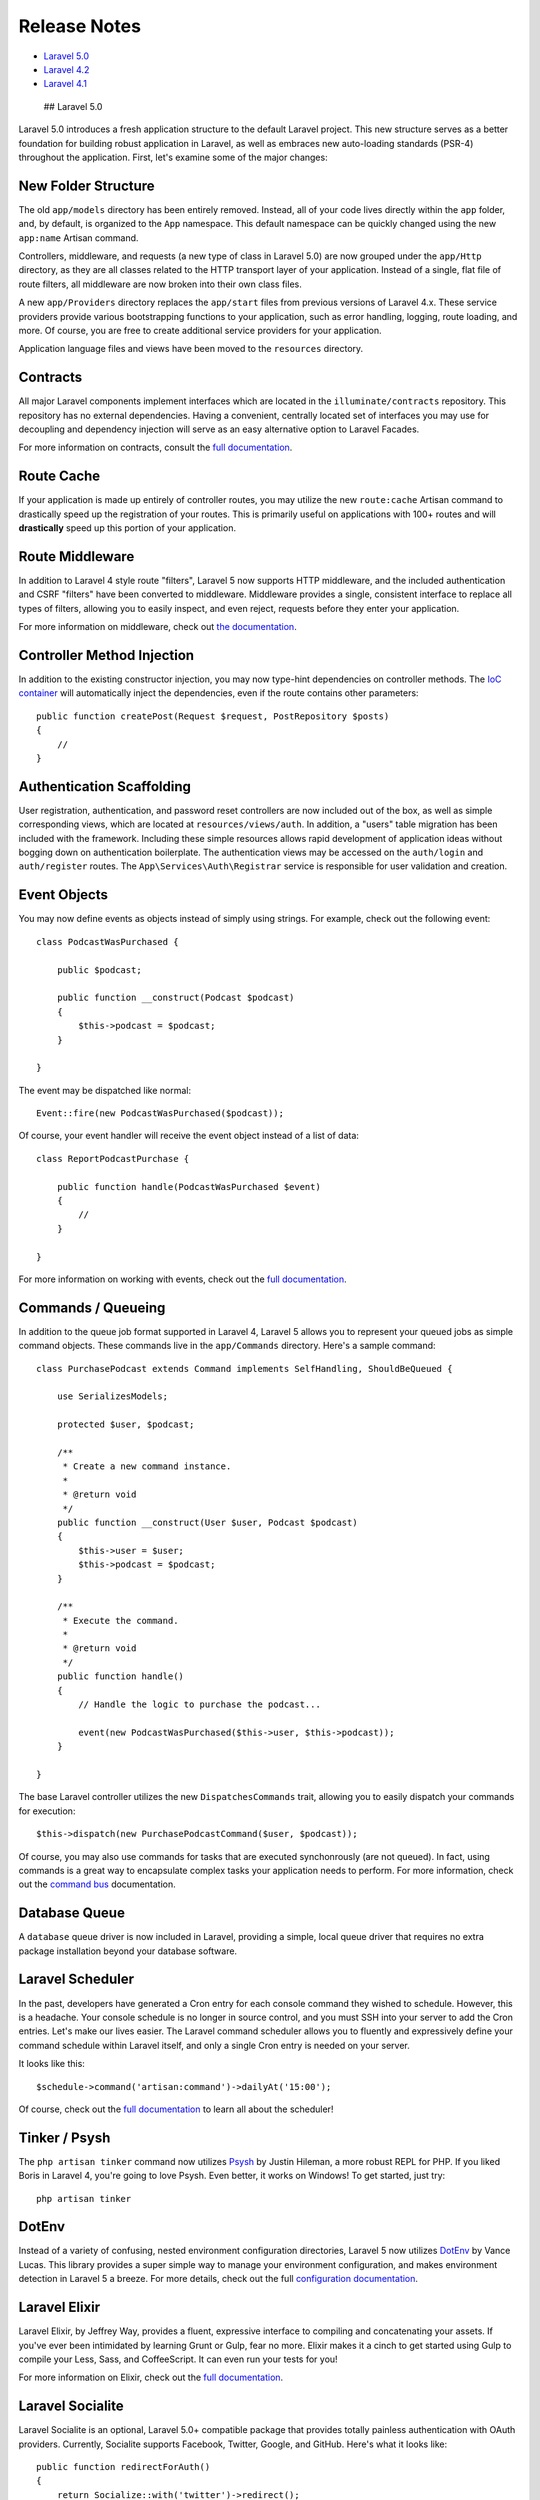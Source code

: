 Release Notes
=============

-  `Laravel 5.0 <#laravel-5.0>`__
-  `Laravel 4.2 <#laravel-4.2>`__
-  `Laravel 4.1 <#laravel-4.1>`__

 ## Laravel 5.0

Laravel 5.0 introduces a fresh application structure to the default
Laravel project. This new structure serves as a better foundation for
building robust application in Laravel, as well as embraces new
auto-loading standards (PSR-4) throughout the application. First, let's
examine some of the major changes:

New Folder Structure
~~~~~~~~~~~~~~~~~~~~

The old ``app/models`` directory has been entirely removed. Instead, all
of your code lives directly within the ``app`` folder, and, by default,
is organized to the ``App`` namespace. This default namespace can be
quickly changed using the new ``app:name`` Artisan command.

Controllers, middleware, and requests (a new type of class in Laravel
5.0) are now grouped under the ``app/Http`` directory, as they are all
classes related to the HTTP transport layer of your application. Instead
of a single, flat file of route filters, all middleware are now broken
into their own class files.

A new ``app/Providers`` directory replaces the ``app/start`` files from
previous versions of Laravel 4.x. These service providers provide
various bootstrapping functions to your application, such as error
handling, logging, route loading, and more. Of course, you are free to
create additional service providers for your application.

Application language files and views have been moved to the
``resources`` directory.

Contracts
~~~~~~~~~

All major Laravel components implement interfaces which are located in
the ``illuminate/contracts`` repository. This repository has no external
dependencies. Having a convenient, centrally located set of interfaces
you may use for decoupling and dependency injection will serve as an
easy alternative option to Laravel Facades.

For more information on contracts, consult the `full
documentation </docs/5.0/contracts>`__.

Route Cache
~~~~~~~~~~~

If your application is made up entirely of controller routes, you may
utilize the new ``route:cache`` Artisan command to drastically speed up
the registration of your routes. This is primarily useful on
applications with 100+ routes and will **drastically** speed up this
portion of your application.

Route Middleware
~~~~~~~~~~~~~~~~

In addition to Laravel 4 style route "filters", Laravel 5 now supports
HTTP middleware, and the included authentication and CSRF "filters" have
been converted to middleware. Middleware provides a single, consistent
interface to replace all types of filters, allowing you to easily
inspect, and even reject, requests before they enter your application.

For more information on middleware, check out `the
documentation </docs/5.0/middleware>`__.

Controller Method Injection
~~~~~~~~~~~~~~~~~~~~~~~~~~~

In addition to the existing constructor injection, you may now type-hint
dependencies on controller methods. The `IoC
container </docs/5.0/container>`__ will automatically inject the
dependencies, even if the route contains other parameters:

::

    public function createPost(Request $request, PostRepository $posts)
    {
        //
    }

Authentication Scaffolding
~~~~~~~~~~~~~~~~~~~~~~~~~~

User registration, authentication, and password reset controllers are
now included out of the box, as well as simple corresponding views,
which are located at ``resources/views/auth``. In addition, a "users"
table migration has been included with the framework. Including these
simple resources allows rapid development of application ideas without
bogging down on authentication boilerplate. The authentication views may
be accessed on the ``auth/login`` and ``auth/register`` routes. The
``App\Services\Auth\Registrar`` service is responsible for user
validation and creation.

Event Objects
~~~~~~~~~~~~~

You may now define events as objects instead of simply using strings.
For example, check out the following event:

::

    class PodcastWasPurchased {

        public $podcast;

        public function __construct(Podcast $podcast)
        {
            $this->podcast = $podcast;
        }

    }

The event may be dispatched like normal:

::

    Event::fire(new PodcastWasPurchased($podcast));

Of course, your event handler will receive the event object instead of a
list of data:

::

    class ReportPodcastPurchase {

        public function handle(PodcastWasPurchased $event)
        {
            //
        }

    }

For more information on working with events, check out the `full
documentation </docs/5.0/events>`__.

Commands / Queueing
~~~~~~~~~~~~~~~~~~~

In addition to the queue job format supported in Laravel 4, Laravel 5
allows you to represent your queued jobs as simple command objects.
These commands live in the ``app/Commands`` directory. Here's a sample
command:

::

    class PurchasePodcast extends Command implements SelfHandling, ShouldBeQueued {

        use SerializesModels;

        protected $user, $podcast;

        /**
         * Create a new command instance.
         *
         * @return void
         */
        public function __construct(User $user, Podcast $podcast)
        {
            $this->user = $user;
            $this->podcast = $podcast;
        }

        /**
         * Execute the command.
         *
         * @return void
         */
        public function handle()
        {
            // Handle the logic to purchase the podcast...

            event(new PodcastWasPurchased($this->user, $this->podcast));
        }

    }

The base Laravel controller utilizes the new ``DispatchesCommands``
trait, allowing you to easily dispatch your commands for execution:

::

    $this->dispatch(new PurchasePodcastCommand($user, $podcast));

Of course, you may also use commands for tasks that are executed
synchonrously (are not queued). In fact, using commands is a great way
to encapsulate complex tasks your application needs to perform. For more
information, check out the `command bus </docs/5.0/bus>`__
documentation.

Database Queue
~~~~~~~~~~~~~~

A ``database`` queue driver is now included in Laravel, providing a
simple, local queue driver that requires no extra package installation
beyond your database software.

Laravel Scheduler
~~~~~~~~~~~~~~~~~

In the past, developers have generated a Cron entry for each console
command they wished to schedule. However, this is a headache. Your
console schedule is no longer in source control, and you must SSH into
your server to add the Cron entries. Let's make our lives easier. The
Laravel command scheduler allows you to fluently and expressively define
your command schedule within Laravel itself, and only a single Cron
entry is needed on your server.

It looks like this:

::

    $schedule->command('artisan:command')->dailyAt('15:00');

Of course, check out the `full
documentation </docs/5.0/artisan#scheduling-artisan-commands>`__ to
learn all about the scheduler!

Tinker / Psysh
~~~~~~~~~~~~~~

The ``php artisan tinker`` command now utilizes
`Psysh <https://github.com/bobthecow/psysh>`__ by Justin Hileman, a more
robust REPL for PHP. If you liked Boris in Laravel 4, you're going to
love Psysh. Even better, it works on Windows! To get started, just try:

::

    php artisan tinker

DotEnv
~~~~~~

Instead of a variety of confusing, nested environment configuration
directories, Laravel 5 now utilizes
`DotEnv <https://github.com/vlucas/phpdotenv>`__ by Vance Lucas. This
library provides a super simple way to manage your environment
configuration, and makes environment detection in Laravel 5 a breeze.
For more details, check out the full `configuration
documentation </docs/5.0/configuration#environment-configuration>`__.

Laravel Elixir
~~~~~~~~~~~~~~

Laravel Elixir, by Jeffrey Way, provides a fluent, expressive interface
to compiling and concatenating your assets. If you've ever been
intimidated by learning Grunt or Gulp, fear no more. Elixir makes it a
cinch to get started using Gulp to compile your Less, Sass, and
CoffeeScript. It can even run your tests for you!

For more information on Elixir, check out the `full
documentation </docs/5.0/elixir>`__.

Laravel Socialite
~~~~~~~~~~~~~~~~~

Laravel Socialite is an optional, Laravel 5.0+ compatible package that
provides totally painless authentication with OAuth providers.
Currently, Socialite supports Facebook, Twitter, Google, and GitHub.
Here's what it looks like:

::

    public function redirectForAuth()
    {
        return Socialize::with('twitter')->redirect();
    }

    public function getUserFromProvider()
    {
        $user = Socialize::with('twitter')->user();
    }

No more spending hours writing OAuth authentication flows. Get started
in minutes! The `full
documentation </docs/5.0/authentication#social-authentication>`__ has
all the details.

Flysystem Integration
~~~~~~~~~~~~~~~~~~~~~

Laravel now includes the powerful
`Flysystem <https://github.com/thephpleague/flysystem>`__ filesystem
abstraction library, providing pain free integration with local, Amazon
S3, and Rackspace cloud storage - all with one, unified and elegant API!
Storing a file in Amazon S3 is now as simple as:

::

    Storage::put('file.txt', 'contents');

For more information on the Laravel Flysystem integration, consult the
`full documentation </docs/5.0/filesystem>`__.

Form Requests
~~~~~~~~~~~~~

Laravel 5.0 introduces **form requests**, which extend the
``Illuminate\Foundation\Http\FormRequest`` class. These request objects
can be combined with controller method injection to provide a
boiler-plate free method of validating user input. Let's dig in and look
at a sample ``FormRequest``:

::

    <?php namespace App\Http\Requests;

    class RegisterRequest extends FormRequest {

        public function rules()
        {
            return [
                'email' => 'required|email|unique:users',
                'password' => 'required|confirmed|min:8',
            ];
        }

        public function authorize()
        {
            return true;
        }

    }

Once the class has been defined, we can type-hint it on our controller
action:

::

    public function register(RegisterRequest $request)
    {
        var_dump($request->input());
    }

When the Laravel IoC container identifies that the class it is injecting
is a ``FormRequest`` instance, the request will **automatically be
validated**. This means that if your controller action is called, you
can safely assume the HTTP request input has been validated according to
the rules you specified in your form request class. Even more, if the
request is invalid, an HTTP redirect, which you may customize, will
automatically be issued, and the error messages will be either flashed
to the session or converted to JSON. **Form validation has never been
more simple.** For more information on ``FormRequest`` validation, check
out the
`documentation </docs/5.0/validation#form-request-validation>`__.

Simple Controller Request Validation
~~~~~~~~~~~~~~~~~~~~~~~~~~~~~~~~~~~~

The Laravel 5 base controller now includes a ``ValidatesRequests``
trait. This trait provides a simple ``validate`` method to validate
incoming requests. If ``FormRequests`` are a little too much for your
application, check this out:

::

    public function createPost(Request $request)
    {
        $this->validate($request, [
            'title' => 'required|max:255',
            'body' => 'required',
        ]);
    }

If the validation fails, an exception will be thrown and the proper HTTP
response will automatically be sent back to the browser. The validation
errors will even be flashed to the session! If the request was an AJAX
request, Laravel even takes care of sending a JSON representation of the
validation errors back to you.

For more information on this new method, check out `the
documentation </docs/5.0/validation#controller-validation>`__.

New Generators
~~~~~~~~~~~~~~

To compliment the new default application structure, new Artisan
generator commands have been added to the framework. See
``php artisan list`` for more details.

Configuration Cache
~~~~~~~~~~~~~~~~~~~

You may now cache all of your configuration in a single file using the
``config:cache`` command.

Symfony VarDumper
~~~~~~~~~~~~~~~~~

The popular ``dd`` helper function, which dumps variable debug
information, has been upgraded to use the amazing Symfony VarDumper.
This provides color-coded output and even collapsing of arrays. Just try
the following in your project:

::

    dd([1, 2, 3]);

 ## Laravel 4.2

The full change list for this release by running the
``php artisan changes`` command from a 4.2 installation, or by `viewing
the change file on
Github <https://github.com/laravel/framework/blob/4.2/src/Illuminate/Foundation/changes.json>`__.
These notes only cover the major enhancements and changes for the
release.

    **Note:** During the 4.2 release cycle, many small bug fixes and
    enhancements were incorporated into the various Laravel 4.1 point
    releases. So, be sure to check the change list for Laravel 4.1 as
    well!

PHP 5.4 Requirement
~~~~~~~~~~~~~~~~~~~

Laravel 4.2 requires PHP 5.4 or greater. This upgraded PHP requirement
allows us to use new PHP features such as traits to provide more
expressive interfaces for tools like `Laravel
Cashier </docs/billing>`__. PHP 5.4 also brings significant speed and
performance improvements over PHP 5.3.

Laravel Forge
~~~~~~~~~~~~~

Laravel Forge, a new web based application, provides a simple way to
create and manage PHP servers on the cloud of your choice, including
Linode, DigitalOcean, Rackspace, and Amazon EC2. Supporting automated
Nginx configuration, SSH key access, Cron job automation, server
monitoring via NewRelic & Papertrail, "Push To Deploy", Laravel queue
worker configuration, and more, Forge provides the simplest and most
affordable way to launch all of your Laravel applications.

The default Laravel 4.2 installation's ``app/config/database.php``
configuration file is now configured for Forge usage by default,
allowing for more convenient deployment of fresh applications onto the
platform.

More information about Laravel Forge can be found on the `official Forge
website <https://forge.laravel.com>`__.

Laravel Homestead
~~~~~~~~~~~~~~~~~

Laravel Homestead is an official Vagrant environment for developing
robust Laravel and PHP applications. The vast majority of the boxes'
provisioning needs are handled before the box is packaged for
distribution, allowing the box to boot extremely quickly. Homestead
includes Nginx 1.6, PHP 5.6, MySQL, Postgres, Redis, Memcached,
Beanstalk, Node, Gulp, Grunt, & Bower. Homestead includes a simple
``Homestead.yaml`` configuration file for managing multiple Laravel
applications on a single box.

The default Laravel 4.2 installation now includes an
``app/config/local/database.php`` configuration file that is configured
to use the Homestead database out of the box, making Laravel initial
installation and configuration more convenient.

The official documentation has also been updated to include `Homestead
documentation </docs/homestead>`__.

Laravel Cashier
~~~~~~~~~~~~~~~

Laravel Cashier is a simple, expressive library for managing
subscription billing with Stripe. With the introduction of Laravel 4.2,
we are including Cashier documentation along with the main Laravel
documentation, though installation of the component itself is still
optional. This release of Cashier brings numerous bug fixes,
multi-currency support, and compatibility with the latest Stripe API.

Daemon Queue Workers
~~~~~~~~~~~~~~~~~~~~

The Artisan ``queue:work`` command now supports a ``--daemon`` option to
start a worker in "daemon mode", meaning the worker will continue to
process jobs without ever re-booting the framework. This results in a
significant reduction in CPU usage at the cost of a slightly more
complex application deployment process.

More information about daemon queue workers can be found in the `queue
documentation </docs/queues#daemon-queue-worker>`__.

Mail API Drivers
~~~~~~~~~~~~~~~~

Laravel 4.2 introduces new Mailgun and Mandrill API drivers for the
``Mail`` functions. For many applications, this provides a faster and
more reliable method of sending e-mails than the SMTP options. The new
drivers utilize the Guzzle 4 HTTP library.

Soft Deleting Traits
~~~~~~~~~~~~~~~~~~~~

A much cleaner architecture for "soft deletes" and other "global scopes"
has been introduced via PHP 5.4 traits. This new architecture allows for
the easier construction of similar global traits, and a cleaner
separation of concerns within the framework itself.

More information on the new ``SoftDeletingTrait`` may be found in the
`Eloquent documentation </docs/eloquent#soft-deleting>`__.

Convenient Auth & Remindable Traits
~~~~~~~~~~~~~~~~~~~~~~~~~~~~~~~~~~~

The default Laravel 4.2 installation now uses simple traits for
including the needed properties for the authentication and password
reminder user interfaces. This provides a much cleaner default ``User``
model file out of the box.

"Simple Paginate"
~~~~~~~~~~~~~~~~~

A new ``simplePaginate`` method was added to the query and Eloquent
builder which allows for more efficient queries when using simple "Next"
and "Previous" links in your pagination view.

Migration Confirmation
~~~~~~~~~~~~~~~~~~~~~~

In production, destructive migration operations will now ask for
confirmation. Commands may be forced to run without any prompts using
the ``--force`` command.

 ## Laravel 4.1

Full Change List
~~~~~~~~~~~~~~~~

The full change list for this release by running the
``php artisan changes`` command from a 4.1 installation, or by `viewing
the change file on
Github <https://github.com/laravel/framework/blob/4.1/src/Illuminate/Foundation/changes.json>`__.
These notes only cover the major enhancements and changes for the
release.

New SSH Component
~~~~~~~~~~~~~~~~~

An entirely new ``SSH`` component has been introduced with this release.
This feature allows you to easily SSH into remote servers and run
commands. To learn more, consult the `SSH component
documentation </docs/ssh>`__.

The new ``php artisan tail`` command utilizes the new SSH component. For
more information, consult the ``tail`` `command
documentation <http://laravel.com/docs/ssh#tailing-remote-logs>`__.

Boris In Tinker
~~~~~~~~~~~~~~~

The ``php artisan tinker`` command now utilizes the `Boris
REPL <https://github.com/d11wtq/boris>`__ if your system supports it.
The ``readline`` and ``pcntl`` PHP extensions must be installed to use
this feature. If you do not have these extensions, the shell from 4.0
will be used.

Eloquent Improvements
~~~~~~~~~~~~~~~~~~~~~

A new ``hasManyThrough`` relationship has been added to Eloquent. To
learn how to use it, consult the `Eloquent
documentation </docs/eloquent#has-many-through>`__.

A new ``whereHas`` method has also been introduced to allow `retrieving
models based on relationship
constraints </docs/eloquent#querying-relations>`__.

Database Read / Write Connections
~~~~~~~~~~~~~~~~~~~~~~~~~~~~~~~~~

Automatic handling of separate read / write connections is now available
throughout the database layer, including the query builder and Eloquent.
For more information, consult `the
documentation </docs/database#read-write-connections>`__.

Queue Priority
~~~~~~~~~~~~~~

Queue priorities are now supported by passing a comma-delimited list to
the ``queue:listen`` command.

Failed Queue Job Handling
~~~~~~~~~~~~~~~~~~~~~~~~~

The queue facilities now include automatic handling of failed jobs when
using the new ``--tries`` switch on ``queue:listen``. More information
on handling failed jobs can be found in the `queue
documentation </docs/queues#failed-jobs>`__.

Cache Tags
~~~~~~~~~~

Cache "sections" have been superseded by "tags". Cache tags allow you to
assign multiple "tags" to a cache item, and flush all items assigned to
a single tag. More information on using cache tags may be found in the
`cache documentation </docs/cache#cache-tags>`__.

Flexible Password Reminders
~~~~~~~~~~~~~~~~~~~~~~~~~~~

The password reminder engine has been changed to provide greater
developer flexibility when validating passwords, flashing status
messages to the session, etc. For more information on using the enhanced
password reminder engine, `consult the
documentation </docs/security#password-reminders-and-reset>`__.

Improved Routing Engine
~~~~~~~~~~~~~~~~~~~~~~~

Laravel 4.1 features a totally re-written routing layer. The API is the
same; however, registering routes is a full 100% faster compared to 4.0.
The entire engine has been greatly simplified, and the dependency on
Symfony Routing has been minimized to the compiling of route
expressions.

Improved Session Engine
~~~~~~~~~~~~~~~~~~~~~~~

With this release, we're also introducing an entirely new session
engine. Similar to the routing improvements, the new session layer is
leaner and faster. We are no longer using Symfony's (and therefore
PHP's) session handling facilities, and are using a custom solution that
is simpler and easier to maintain.

Doctrine DBAL
~~~~~~~~~~~~~

If you are using the ``renameColumn`` function in your migrations, you
will need to add the ``doctrine/dbal`` dependency to your
``composer.json`` file. This package is no longer included in Laravel by
default.
